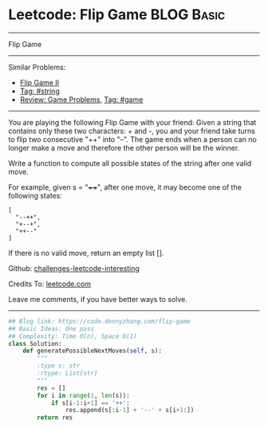 * Leetcode: Flip Game                                              :BLOG:Basic:
#+STARTUP: showeverything
#+OPTIONS: toc:nil \n:t ^:nil creator:nil d:nil
:PROPERTIES:
:type:     game, string
:END:
---------------------------------------------------------------------
Flip Game
---------------------------------------------------------------------
Similar Problems:
- [[https://code.dennyzhang.com/flip-game-ii][Flip Game II]]
- [[https://code.dennyzhang.com/tag/string][Tag: #string]]
- [[https://code.dennyzhang.com/review-game][Review: Game Problems]], [[https://code.dennyzhang.com/tag/game][Tag: #game]]
---------------------------------------------------------------------
You are playing the following Flip Game with your friend: Given a string that contains only these two characters: + and -, you and your friend take turns to flip two consecutive "++" into "--". The game ends when a person can no longer make a move and therefore the other person will be the winner.

Write a function to compute all possible states of the string after one valid move.

For example, given s = "++++", after one move, it may become one of the following states:
#+BEGIN_EXAMPLE
[
  "--++",
  "+--+",
  "++--"
]
#+END_EXAMPLE

If there is no valid move, return an empty list [].

Github: [[https://github.com/DennyZhang/challenges-leetcode-interesting/tree/master/problems/flip-game][challenges-leetcode-interesting]]

Credits To: [[https://leetcode.com/problems/flip-game/description/][leetcode.com]]

Leave me comments, if you have better ways to solve.
---------------------------------------------------------------------

#+BEGIN_SRC python
## Blog link: https://code.dennyzhang.com/flip-game
## Basic Ideas: One pass
## Complexity: Time O(n), Space O(1)
class Solution:
    def generatePossibleNextMoves(self, s):
        """
        :type s: str
        :rtype: List[str]
        """
        res = []
        for i in range(1, len(s)):
            if s[i-1:i+1] == '++':
                res.append(s[:i-1] + '--' + s[i+1:])
        return res
#+END_SRC

#+BEGIN_HTML
<div style="overflow: hidden;">
<div style="float: left; padding: 5px"> <a href="https://www.linkedin.com/in/dennyzhang001"><img src="https://www.dennyzhang.com/wp-content/uploads/sns/linkedin.png" alt="linkedin" /></a></div>
<div style="float: left; padding: 5px"><a href="https://github.com/DennyZhang"><img src="https://www.dennyzhang.com/wp-content/uploads/sns/github.png" alt="github" /></a></div>
<div style="float: left; padding: 5px"><a href="https://www.dennyzhang.com/slack" target="_blank" rel="nofollow"><img src="https://slack.dennyzhang.com/badge.svg" alt="slack"/></a></div>
</div>
#+END_HTML
